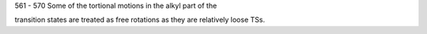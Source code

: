 561 - 570 Some of the tortional motions in the alkyl part of the 

transition states are treated as free rotations as they are relatively loose TSs. 